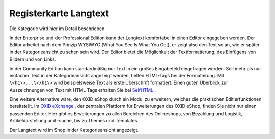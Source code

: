 ﻿Registerkarte Langtext
======================
Die Kategorie wird hier im Detail beschrieben.

.. image:: ../../media/screenshots-de/oxbabl01.png
   :alt: Kategorien - Registerkarte Langtext
   :height: 333
   :width: 650

In der Enterprise und der Professional Edition kann der Langtext komfortabel in einen Editor eingegeben werden. Der Editor arbeitet nach dem Prinzip WYSIWYG (What You See Is What You Get), er zeigt also den Text so an, wie er später in der Kategorieansicht zu sehen sein wird. Der Editor bietet die Möglichkeit der Textformatierung, des Einfügens von Bildern und von Links.

In der Community Edition kann standardmäßig nur Text in ein großes Eingabefeld eingetragen werden. Soll mehr als nur einfacher Text in der Kategorieansicht angezeigt werden, helfen HTML-Tags bei der Formatierung. Mit ``\<h1\>...\</h1\>`` wird beispielsweise Text als erste Überschrift formatiert. Einen guten Überblick zur Auszeichnungen von Text mit HTML-Tags erhalten Sie bei `SelfHTML <http://de.selfhtml.org/>`_ .

Eine weitere Alternative wäre, den OXID eShop durch ein Modul zu erweitern, welches die praktischen Editierfunktionen bereitstellt. Im `OXID eXchange <http://exchange.oxid-esales.com/startseite>`_ , der zentralen Plattform für Erweiterungen des OXID eShop, finden Sie nicht nur einen passenden Editor. Hier gibt es Erweiterungen zu allen Bereichen des Onlineshops, von Bezahlung und Logistik, Artikeldarstellung und -suche, bis zu Themes und Templates.

Der Langtext wird im Shop in der Kategorieansicht angezeigt.

.. Intern: oxbabl, Status:, F1: category_text.html